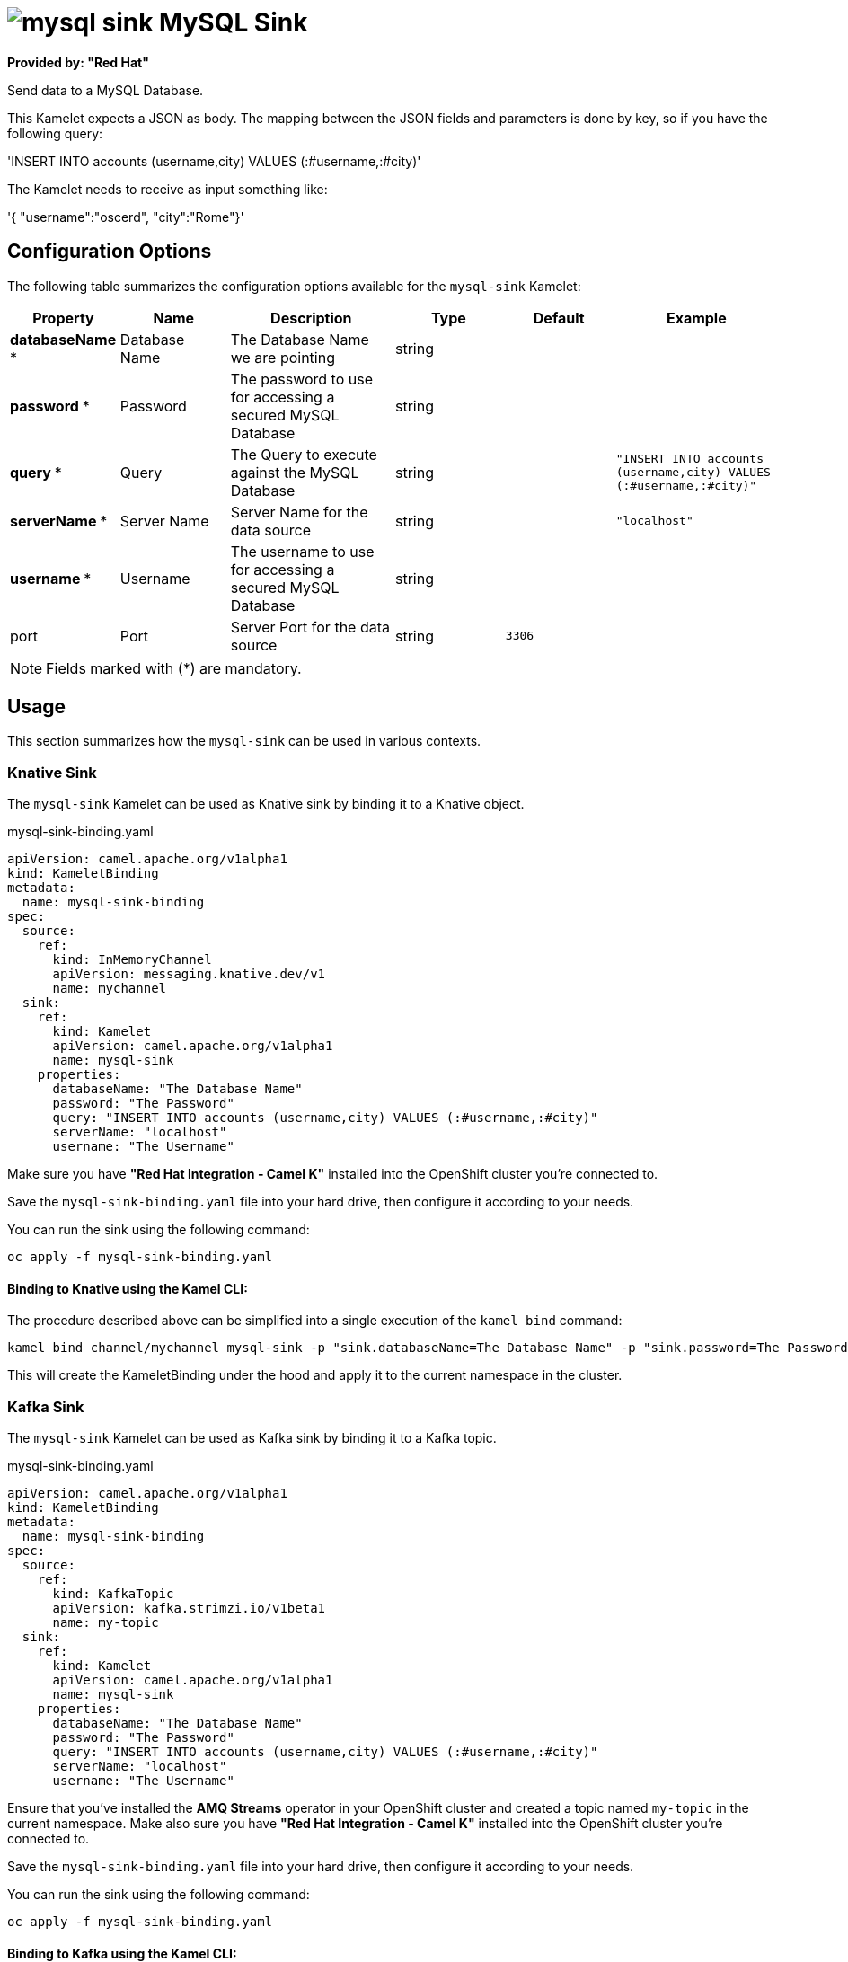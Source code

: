 // THIS FILE IS AUTOMATICALLY GENERATED: DO NOT EDIT
= image:kamelets/mysql-sink.svg[] MySQL Sink

*Provided by: "Red Hat"*

Send data to a MySQL Database.

This Kamelet expects a JSON as body. The mapping between the JSON fields and parameters is done by key, so if you have the following query:

'INSERT INTO accounts (username,city) VALUES (:#username,:#city)'

The Kamelet needs to receive as input something like:

'{ "username":"oscerd", "city":"Rome"}'

== Configuration Options

The following table summarizes the configuration options available for the `mysql-sink` Kamelet:
[width="100%",cols="2,^2,3,^2,^2,^3",options="header"]
|===
| Property| Name| Description| Type| Default| Example
| *databaseName {empty}* *| Database Name| The Database Name we are pointing| string| | 
| *password {empty}* *| Password| The password to use for accessing a secured MySQL Database| string| | 
| *query {empty}* *| Query| The Query to execute against the MySQL Database| string| | `"INSERT INTO accounts (username,city) VALUES (:#username,:#city)"`
| *serverName {empty}* *| Server Name| Server Name for the data source| string| | `"localhost"`
| *username {empty}* *| Username| The username to use for accessing a secured MySQL Database| string| | 
| port| Port| Server Port for the data source| string| `3306`| 
|===

NOTE: Fields marked with ({empty}*) are mandatory.

== Usage

This section summarizes how the `mysql-sink` can be used in various contexts.

=== Knative Sink

The `mysql-sink` Kamelet can be used as Knative sink by binding it to a Knative object.

.mysql-sink-binding.yaml
[source,yaml]
----
apiVersion: camel.apache.org/v1alpha1
kind: KameletBinding
metadata:
  name: mysql-sink-binding
spec:
  source:
    ref:
      kind: InMemoryChannel
      apiVersion: messaging.knative.dev/v1
      name: mychannel
  sink:
    ref:
      kind: Kamelet
      apiVersion: camel.apache.org/v1alpha1
      name: mysql-sink
    properties:
      databaseName: "The Database Name"
      password: "The Password"
      query: "INSERT INTO accounts (username,city) VALUES (:#username,:#city)"
      serverName: "localhost"
      username: "The Username"

----

Make sure you have *"Red Hat Integration - Camel K"* installed into the OpenShift cluster you're connected to.

Save the `mysql-sink-binding.yaml` file into your hard drive, then configure it according to your needs.

You can run the sink using the following command:

[source,shell]
----
oc apply -f mysql-sink-binding.yaml
----

==== *Binding to Knative using the Kamel CLI:*

The procedure described above can be simplified into a single execution of the `kamel bind` command:

[source,shell]
----
kamel bind channel/mychannel mysql-sink -p "sink.databaseName=The Database Name" -p "sink.password=The Password" -p "sink.query=INSERT INTO accounts (username,city) VALUES (:#username,:#city)" -p "sink.serverName=localhost" -p "sink.username=The Username"
----

This will create the KameletBinding under the hood and apply it to the current namespace in the cluster.

=== Kafka Sink

The `mysql-sink` Kamelet can be used as Kafka sink by binding it to a Kafka topic.

.mysql-sink-binding.yaml
[source,yaml]
----
apiVersion: camel.apache.org/v1alpha1
kind: KameletBinding
metadata:
  name: mysql-sink-binding
spec:
  source:
    ref:
      kind: KafkaTopic
      apiVersion: kafka.strimzi.io/v1beta1
      name: my-topic
  sink:
    ref:
      kind: Kamelet
      apiVersion: camel.apache.org/v1alpha1
      name: mysql-sink
    properties:
      databaseName: "The Database Name"
      password: "The Password"
      query: "INSERT INTO accounts (username,city) VALUES (:#username,:#city)"
      serverName: "localhost"
      username: "The Username"

----

Ensure that you've installed the *AMQ Streams* operator in your OpenShift cluster and created a topic named `my-topic` in the current namespace.
Make also sure you have *"Red Hat Integration - Camel K"* installed into the OpenShift cluster you're connected to.

Save the `mysql-sink-binding.yaml` file into your hard drive, then configure it according to your needs.

You can run the sink using the following command:

[source,shell]
----
oc apply -f mysql-sink-binding.yaml
----

==== *Binding to Kafka using the Kamel CLI:*

The procedure described above can be simplified into a single execution of the `kamel bind` command:

[source,shell]
----
kamel bind kafka.strimzi.io/v1beta1:KafkaTopic:my-topic mysql-sink -p "sink.databaseName=The Database Name" -p "sink.password=The Password" -p "sink.query=INSERT INTO accounts (username,city) VALUES (:#username,:#city)" -p "sink.serverName=localhost" -p "sink.username=The Username"
----

This will create the KameletBinding under the hood and apply it to the current namespace in the cluster.

// THIS FILE IS AUTOMATICALLY GENERATED: DO NOT EDIT
